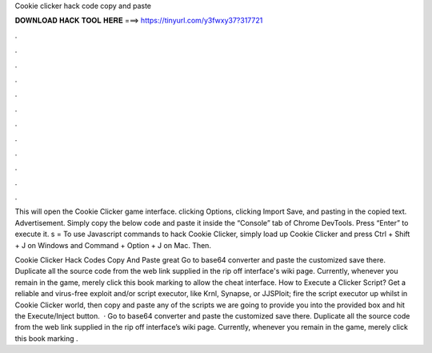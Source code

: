 Cookie clicker hack code copy and paste



𝐃𝐎𝐖𝐍𝐋𝐎𝐀𝐃 𝐇𝐀𝐂𝐊 𝐓𝐎𝐎𝐋 𝐇𝐄𝐑𝐄 ===> https://tinyurl.com/y3fwxy37?317721



.



.



.



.



.



.



.



.



.



.



.



.

This will open the Cookie Clicker game interface. clicking Options, clicking Import Save, and pasting in the copied text. Advertisement. Simply copy the below code and paste it inside the “Console” tab of Chrome DevTools. Press “Enter” to execute it. s =  To use Javascript commands to hack Cookie Clicker, simply load up Cookie Clicker and press Ctrl + Shift + J on Windows and Command + Option + J on Mac. Then.

Cookie Clicker Hack Codes Copy And Paste great  Go to base64 converter and paste the customized save there. Duplicate all the source code from the web link supplied in the rip off interface's wiki page. Currently, whenever you remain in the game, merely click this book marking to allow the cheat interface. How to Execute a Clicker Script? Get a reliable and virus-free exploit and/or script executor, like Krnl, Synapse, or JJSPloit; fire the script executor up whilst in Cookie Clicker world, then copy and paste any of the scripts we are going to provide you into the provided box and hit the Execute/Inject button.  · Go to base64 converter and paste the customized save there. Duplicate all the source code from the web link supplied in the rip off interface’s wiki page. Currently, whenever you remain in the game, merely click this book marking .
